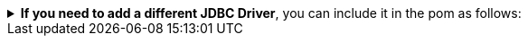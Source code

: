 
.*If you need to add a different JDBC Driver*, you can include it in the pom as follows:
[%collapsible]
====
* SQL Server
+
[source,xml,subs="+attributes"]
----
  <properties>
    ...
    <!-- Karate Clients -->
    <!-- Karate Clients - JDBC - SQL Server -->
    <sqlserver.version>11.2.3.jre17</sqlserver.version>
  </properties>

  <dependencies>
    ...
    <!-- Karate Clients -->
    <!-- Karate Clients - JDBC - SQL Server -->
    <dependency>
      <groupId>com.microsoft.sqlserver</groupId>
      <artifactId>mssql-jdbc</artifactId>
      <version>${mssql-jdbc.version}</version>
    </dependency>
  </dependencies>
----
====
